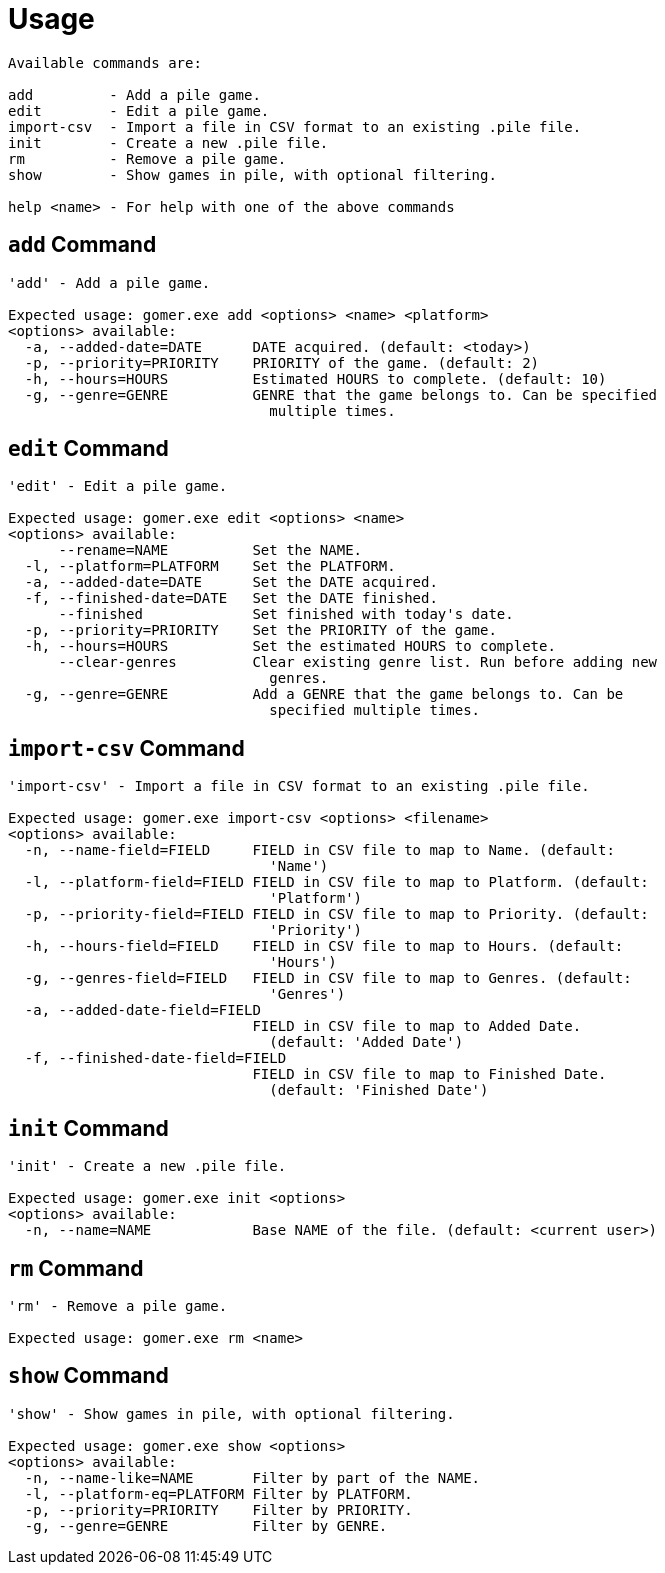 = Usage

[listing]
----

Available commands are:

add         - Add a pile game.
edit        - Edit a pile game.
import-csv  - Import a file in CSV format to an existing .pile file.
init        - Create a new .pile file.
rm          - Remove a pile game.
show        - Show games in pile, with optional filtering.

help <name> - For help with one of the above commands

----

[[add-command]]
== `add` Command

[listing]
----
'add' - Add a pile game.

Expected usage: gomer.exe add <options> <name> <platform>
<options> available:
  -a, --added-date=DATE      DATE acquired. (default: <today>)
  -p, --priority=PRIORITY    PRIORITY of the game. (default: 2)
  -h, --hours=HOURS          Estimated HOURS to complete. (default: 10)
  -g, --genre=GENRE          GENRE that the game belongs to. Can be specified 
                               multiple times.
----

[[edit-command]]
== `edit` Command

[listing]
----
'edit' - Edit a pile game.

Expected usage: gomer.exe edit <options> <name>
<options> available:
      --rename=NAME          Set the NAME.
  -l, --platform=PLATFORM    Set the PLATFORM.
  -a, --added-date=DATE      Set the DATE acquired.
  -f, --finished-date=DATE   Set the DATE finished.
      --finished             Set finished with today's date.
  -p, --priority=PRIORITY    Set the PRIORITY of the game.
  -h, --hours=HOURS          Set the estimated HOURS to complete.
      --clear-genres         Clear existing genre list. Run before adding new 
                               genres.
  -g, --genre=GENRE          Add a GENRE that the game belongs to. Can be 
                               specified multiple times.
----

[[import-csv-command]]
== `import-csv` Command

[listing]
----
'import-csv' - Import a file in CSV format to an existing .pile file.

Expected usage: gomer.exe import-csv <options> <filename>
<options> available:
  -n, --name-field=FIELD     FIELD in CSV file to map to Name. (default: 
                               'Name')
  -l, --platform-field=FIELD FIELD in CSV file to map to Platform. (default: 
                               'Platform')
  -p, --priority-field=FIELD FIELD in CSV file to map to Priority. (default: 
                               'Priority')
  -h, --hours-field=FIELD    FIELD in CSV file to map to Hours. (default: 
                               'Hours')
  -g, --genres-field=FIELD   FIELD in CSV file to map to Genres. (default: 
                               'Genres')
  -a, --added-date-field=FIELD
                             FIELD in CSV file to map to Added Date. 
                               (default: 'Added Date')
  -f, --finished-date-field=FIELD
                             FIELD in CSV file to map to Finished Date. 
                               (default: 'Finished Date')
----

[[init-command]]
== `init` Command

[listing]
----
'init' - Create a new .pile file.

Expected usage: gomer.exe init <options> 
<options> available:
  -n, --name=NAME            Base NAME of the file. (default: <current user>)
----

[[rm-command]]
== `rm` Command

[listing]
----
'rm' - Remove a pile game.

Expected usage: gomer.exe rm <name>
----

[[show-command]]
== `show` Command

[listing]
----
'show' - Show games in pile, with optional filtering.

Expected usage: gomer.exe show <options> 
<options> available:
  -n, --name-like=NAME       Filter by part of the NAME.
  -l, --platform-eq=PLATFORM Filter by PLATFORM.
  -p, --priority=PRIORITY    Filter by PRIORITY.
  -g, --genre=GENRE          Filter by GENRE.
----
